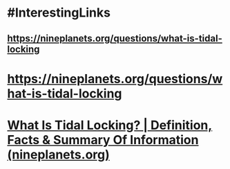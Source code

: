 * #InterestingLinks
** https://nineplanets.org/questions/what-is-tidal-locking
* https://nineplanets.org/questions/what-is-tidal-locking
* [[https://nineplanets.org/questions/what-is-tidal-locking/][What Is Tidal Locking? | Definition, Facts & Summary Of Information (nineplanets.org)]]